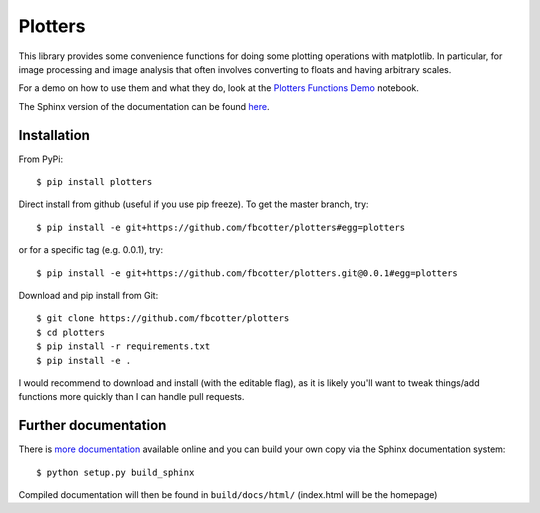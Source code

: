 Plotters
========
This library provides some convenience functions for doing some plotting
operations with matplotlib. In particular, for image processing and image
analysis that often involves converting to floats and having arbitrary scales.

For a demo on how to use them and what they do, look at the `Plotters Functions
Demo`__ notebook.

__ https://github.com/fbcotter/plotters/blob/master/Plotters%20Functions%20Demo.ipynb

The Sphinx version of the documentation can be found `here`__.

__ https://plotters.readthedocs.io

.. _installation-label:

Installation
------------

From PyPi::

    $ pip install plotters
    
Direct install from github (useful if you use pip freeze). To get the master
branch, try::

    $ pip install -e git+https://github.com/fbcotter/plotters#egg=plotters

or for a specific tag (e.g. 0.0.1), try::

    $ pip install -e git+https://github.com/fbcotter/plotters.git@0.0.1#egg=plotters

Download and pip install from Git::

    $ git clone https://github.com/fbcotter/plotters
    $ cd plotters
    $ pip install -r requirements.txt
    $ pip install -e .

I would recommend to download and install (with the editable flag), as it is
likely you'll want to tweak things/add functions more quickly than I can handle
pull requests.

Further documentation
---------------------

There is `more documentation <http://plotters.readthedocs.io>`_
available online and you can build your own copy via the Sphinx documentation
system::

    $ python setup.py build_sphinx

Compiled documentation will then be found in ``build/docs/html/`` (index.html will be
the homepage)
